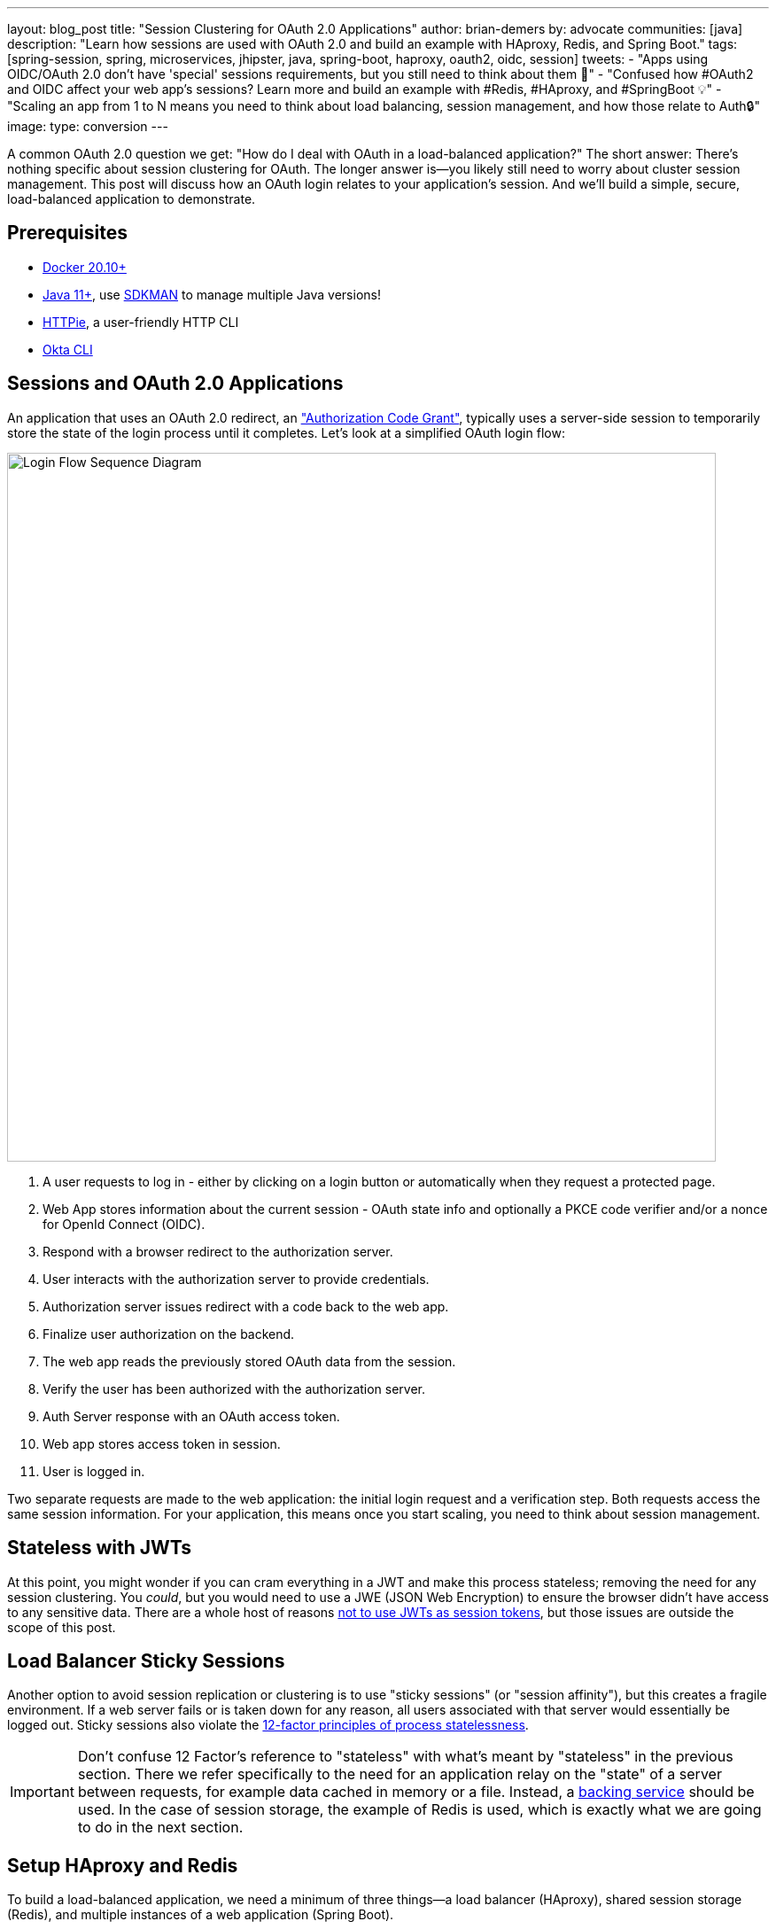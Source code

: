 ---
layout: blog_post
title: "Session Clustering for OAuth 2.0 Applications"
author: brian-demers
by: advocate
communities: [java]
description: "Learn how sessions are used with OAuth 2.0 and build an example with HAproxy, Redis, and Spring Boot."
tags:  [spring-session, spring, microservices, jhipster, java, spring-boot, haproxy, oauth2, oidc, session]
tweets:
- "Apps using OIDC/OAuth 2.0 don't have 'special' sessions requirements, but you still need to think about them 🧠"
- "Confused how #OAuth2 and OIDC affect your web app's sessions? Learn more and build an example with #Redis, #HAproxy, and #SpringBoot 💡"
- "Scaling an app from 1 to N means you need to think about load balancing, session management, and how those relate to Auth🔒"
image:
type: conversion
---

:toc: macro
:page-liquid:
:experimental:

A common OAuth 2.0 question we get: "How do I deal with OAuth in a load-balanced application?" The short answer: There's nothing specific about session clustering for OAuth. The longer answer is—you likely still need to worry about cluster session management. This post will discuss how an OAuth login relates to your application's session. And we'll build a simple, secure, load-balanced application to demonstrate.

toc::[]

== Prerequisites

- https://docs.docker.com/get-docker/[Docker 20.10+]
- https://adoptopenjdk.net/?variant=openjdk11[Java 11+], use https://sdkman.io/[SDKMAN] to manage multiple Java versions!
- https://httpie.io/download[HTTPie], a user-friendly HTTP CLI
- https://cli.okta.com/[Okta CLI]

== Sessions and OAuth 2.0 Applications

An application that uses an OAuth 2.0 redirect, an https://oauth.net/2/grant-types/authorization-code/["Authorization Code Grant"], typically uses a server-side session to temporarily store the state of the login process until it completes. Let's look at a simplified OAuth login flow:

image::{% asset_path 'blog/oauth-sessions-with-java/oauth-code-flow.png' %}[alt=Login Flow Sequence Diagram,width=800,align=center]

1. A user requests to log in - either by clicking on a login button or automatically when they request a protected page.
2. Web App stores information about the current session - OAuth state info and optionally a PKCE code verifier and/or a nonce for OpenId Connect (OIDC).
3. Respond with a browser redirect to the authorization server.
4. User interacts with the authorization server to provide credentials.
5. Authorization server issues redirect with a code back to the web app.
6. Finalize user authorization on the backend.
7. The web app reads the previously stored OAuth data from the session.
8. Verify the user has been authorized with the authorization server.
9. Auth Server response with an OAuth access token.
10. Web app stores access token in session.
11. User is logged in.

Two separate requests are made to the web application: the initial login request and a verification step. Both requests access the same session information. For your application, this means once you start scaling, you need to think about session management.

== Stateless with JWTs

At this point, you might wonder if you can cram everything in a JWT and make this process stateless; removing the need for any session clustering. You _could_, but you would need to use a JWE (JSON Web Encryption) to ensure the browser didn't have access to any sensitive data. There are a whole host of reasons link:/blog/2017/08/17/why-jwts-suck-as-session-tokens[not to use JWTs as session tokens], but those issues are outside the scope of this post.

== Load Balancer Sticky Sessions

Another option to avoid session replication or clustering is to use "sticky sessions" (or "session affinity"), but this creates a fragile environment. If a web server fails or is taken down for any reason, all users associated with that server would essentially be logged out. Sticky sessions also violate the https://12factor.net/processes[12-factor principles of process statelessness].

IMPORTANT: Don't confuse 12 Factor's reference to "stateless" with what's meant by "stateless" in the previous section. There we refer specifically to the need for an application relay on the "state" of a server between requests, for example data cached in memory or a file. Instead, a https://12factor.net/backing-services[backing service] should be used. In the case of session storage, the example of Redis is used, which is exactly what we are going to do in the next section.

== Setup HAproxy and Redis

To build a load-balanced application, we need a minimum of three things—a load balancer (HAproxy), shared session storage (Redis), and multiple instances of a web application (Spring Boot).

If you want to skip right to the code, take a look at this https://github.com/oktadev/TODO[GitHub] repo.

Create a new directory for this project:

[source,sh]
----
mkdir oauth-sessions
cd oauth-sessions
----

=== Configure HAproxy

HAproxy is used to distribute requests between multiple `backend` applications and create a configuration file, `haproxy.cfg`, that will serve two different web apps (one on port `8081`, and another on `8082`).

[source,config]
----
global
    daemon
    maxconn 2000

    # send request logs to stdout, to make debugging easier
    log stdout format raw local0

defaults
    mode http
    log global
    option httplog
    timeout connect 5000ms
    timeout client 50000ms
    timeout server 50000ms

frontend http-in
    bind *:8080
    default_backend webapps

backend webapps
    balance roundrobin

    # `host.docker.internal` refers to host that is running Docker Desktop
    # On Linux add `--add-host=host.docker.internal:host-gateway` to `docker run` to
    # mimic the functionality
    server webapp1 host.docker.internal:8081
    server webapp2 host.docker.internal:8082

----

TIP: Make sure there is a trailing newline, or you may have trouble starting up HAproxy.

=== Start HAproxy and Redis with Docker

I'll be running the example web application directly on my laptop, but HAproxy and Redis can both run as Docker containers. Create a `docker-compose.yml` file:

[source,yaml]
----
version: '3.8'
services:

  haproxy:
    image: docker.io/haproxy:2.4-alpine
    volumes:
      - ./haproxy/haproxy.cfg:/usr/local/etc/haproxy/haproxy.cfg
    extra_hosts:
      # Docker Desktop uses `host.docker.internal` for the host,
      # mimic this for linux installs, requires Docker 20.10+
      - host.docker.internal:host-gateway
    ports:
      - 8080:8080

  redis:
    # Starts Redis without persistence
    image: docker.io/redis:6.2.5-alpine
    ports:
      - 6379:6379
----

Start both HAproxy and Redis by running:

[source,sh]
----
docker compose up
----

NOTE: You can stop the process by pressing `Ctrl`+`C` or running the `docker compose down` command from the same directory.

== Build a Secure Spring Boot Application

Now that the system dependencies are out of the way, let's move on to building a Spring Boot application.

Create a new Spring Boot application by visiting https://start.spring.io[`start.spring.io`] and selecting the `Web` and `Okta` dependencies or by running the following command:

[source,sh]
----
http https://start.spring.io/starter.tgz \
  bootVersion==2.5.4 \
  dependencies==web,okta \
  groupId==com.example \
  artifactId==webapp \
  name=="Web Application" \
  description=="Demo Web Application" \
  packageName==com.example \
  javaVersion==11 \
| tar -xzvf -
----

To give a visual indication of which server handled the request, create a REST controller that displays the server port: `src/main/java/com/example/Endpoints.java`:

[source,java]
----
package com.example;

import org.springframework.beans.factory.annotation.Value;
import org.springframework.web.bind.annotation.GetMapping;
import org.springframework.web.bind.annotation.RestController;

@RestController
public class Endpoints {

    @GetMapping("/")
    String serverInfo(@Value("${server.port}") int port) {
        return "Hello, your server port is: " + port;
    }
}
----

=== Start the Spring Boot Application

In the previous section, HAproxy was bound to port `8080`, which is also the default port for Spring Boot; start the application on port `8081` using:

[source,sh]
----
SERVER_PORT=8081 ./mvnw spring-boot:run
----

At this point, the Spring Boot application has NOT been configured to use Redis or OAuth, but you can still test out the server by grabbing the auto-generated password from the console output. It will look something like this:

[source,txt]
----
Using generated security password: 4302a714-580b-4d01-91d9-5d9597ee1bb5
----

Copy the password and make a request to the Spring application:

[source,sh]
----
http :8081/ --auth user:<your-password>
----

You will see a response containing the server port:

[source,txt]
----
Hello, your server port is: 8081
----

Great, this means that the Spring Boot application is up and running! Now make sure you can access the server through the load balancer on port `8080`:

[source,sh]
----
http :8080/ --auth user:<your-password>
----

You should see the same response; if you see a `503 Service Unavailable`, try the request one more time.

IMPORTANT: The HAproxy configuration used in this post does NOT have health checks enabled, so it will alternate requests between port `8081` and `8082`; this is intentional to simplify the configuration. Take a look at https://docs.spring.io/spring-boot/docs/current/reference/html/actuator.html[Spring Actuator] if you want to add health checks and other monitoring to your application.

Stop the Spring Boot server using `Ctrl`+`C`. It's time to secure the application with OAuth 2.0.

== Secure Spring Boot with OAuth 2.0

{% include setup/cli.md type="web" framework="Okta Spring Boot Starter" %}

Now that the application has been configured to use OAuth 2.0, start two different instances (open two different terminal windows):

[source,sh]
----
SERVER_PORT=8081 ./mvnw spring-boot:run
----

And the second one on port `8082`:

[source,sh]
----
SERVER_PORT=8082 ./mvnw spring-boot:run
----

Accessing the applications through the load balancer will yield odd results; open a private/incognito window to `http://localhost:8080` and try to log in. You will be redirected to Okta where you can type in your account credentials; however, after pressing the **Sign In**, you will see an error page:

image::{% asset_path 'blog/oauth-sessions-with-java/oauth-login-failure.png' %}[alt=Invalid credentials authentication error shown in the browser,width=800,align=center]

Think back to the sequence diagram at the beginning of this post, and see if you can spot the problem. The initial login request (step one) happened on one instance, and the final one occurred on another (step six). Updating the application to use shared session storage will fix the problem.

Let's do that!

== Share Sessions with Redis

If you are following along, you already have a Redis server running; now we'll configure the Spring Boot application to make use of it. Luckily, https://spring.io/projects/spring-session[Spring Session] makes the process painless.

Open up the `pom.xml` and the following inside the `<dependencies>` block:

[source,xml]
----
<dependency>
    <groupId>org.springframework.boot</groupId>
    <artifactId>spring-boot-starter-data-redis</artifactId>
</dependency>
<dependency>
    <groupId>org.springframework.session</groupId>
    <artifactId>spring-session-data-redis</artifactId>
</dependency>
----

WARNING: By default, Spring Session configures Redis to connect to `localhost` on port `6379` and NO password. Take a look at the https://docs.spring.io/spring-session/docs/current/reference/html5/guides/boot-redis.html#boot-redis-configuration[Spring Session documentation] for various configuration options.

Restart the Spring Boot applications (remember one on port `8081` and another on `8082`).

Open up your browser again and try to access `http://localhost:8080/`; this time, you will be able to log in without issue!

Refresh the browser a few times and you will see the response alternating between the ports:

[source,txt]
----
Hello, your server port is: 8081
----

And:

[source,txt]
----
Hello, your server port is: 8082
----

Easy enough, just a couple of dependencies to configure shared session storage! If Redis isn't your jam, Spring Session also supports link:/blog/2020/10/02/spring-session-mysql[databases], https://spring.io/projects/spring-session-hazelcast[Hazelcast], https://spring.io/projects/spring-session-data-mongodb[MongoDB], and https://spring.io/projects/spring-session-data-geode[Apache Geode].

== Learn More OAuth 2.0 and Session Management

This post shows how to manage sessions for a simple load-balanced application that uses OAuth 2.0. Our example focused on the Spring Boot portion of the application, but it's far from production-ready. A few other concerns would need to be addressed first:

- A single HAproxy and Redis instance are single points of failure
- Redis data is not persisted
- Redis connections are not secured
- Enable TLS for https://www.haproxy.com/blog/haproxy-ssl-termination/[HAproxy] and the link:/blog/2018/07/30/10-ways-to-secure-spring-boot[Spring Boot application]

If you want to learn more, check out this related content:

- link:/blog/2018/07/30/10-ways-to-secure-spring-boot[10 Excellent Ways to Secure Your Spring Boot Application]
- link:/blog/2017/08/17/why-jwts-suck-as-session-tokens[Why JWTs Suck as Session Tokens]
- link:/blog/2020/10/02/spring-session-mysql[Easy Session Sharing in Spring Boot with Spring Session and MySQL]
- link:/blog/2020/08/14/spring-gateway-patterns[OAuth 2.0 Patterns with Spring Cloud Gateway]
-link:/blog/2020/05/04/spring-vault[Secure Secrets With Spring Cloud Config and Vault]

If you have questions, please leave a comment below. If you liked this tutorial, follow https://twitter.com/oktadev[@oktadev] on Twitter, follow us https://www.linkedin.com/company/oktadev/[on LinkedIn], or subscribe to https://www.youtube.com/c/oktadev[our YouTube channel].

